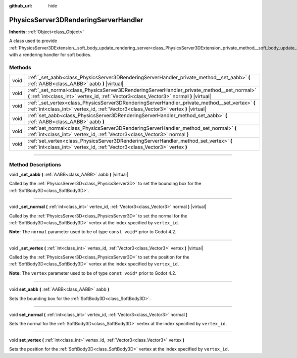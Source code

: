 :github_url: hide

.. DO NOT EDIT THIS FILE!!!
.. Generated automatically from Godot engine sources.
.. Generator: https://github.com/godotengine/godot/tree/master/doc/tools/make_rst.py.
.. XML source: https://github.com/godotengine/godot/tree/master/doc/classes/PhysicsServer3DRenderingServerHandler.xml.

.. _class_PhysicsServer3DRenderingServerHandler:

PhysicsServer3DRenderingServerHandler
=====================================

**Inherits:** :ref:`Object<class_Object>`

A class used to provide :ref:`PhysicsServer3DExtension._soft_body_update_rendering_server<class_PhysicsServer3DExtension_private_method__soft_body_update_rendering_server>` with a rendering handler for soft bodies.

.. rst-class:: classref-reftable-group

Methods
-------

.. table::
   :widths: auto

   +------+----------------------------------------------------------------------------------------------------------------------------------------------------------------------------------------+
   | void | :ref:`_set_aabb<class_PhysicsServer3DRenderingServerHandler_private_method__set_aabb>` **(** :ref:`AABB<class_AABB>` aabb **)** |virtual|                                              |
   +------+----------------------------------------------------------------------------------------------------------------------------------------------------------------------------------------+
   | void | :ref:`_set_normal<class_PhysicsServer3DRenderingServerHandler_private_method__set_normal>` **(** :ref:`int<class_int>` vertex_id, :ref:`Vector3<class_Vector3>` normal **)** |virtual| |
   +------+----------------------------------------------------------------------------------------------------------------------------------------------------------------------------------------+
   | void | :ref:`_set_vertex<class_PhysicsServer3DRenderingServerHandler_private_method__set_vertex>` **(** :ref:`int<class_int>` vertex_id, :ref:`Vector3<class_Vector3>` vertex **)** |virtual| |
   +------+----------------------------------------------------------------------------------------------------------------------------------------------------------------------------------------+
   | void | :ref:`set_aabb<class_PhysicsServer3DRenderingServerHandler_method_set_aabb>` **(** :ref:`AABB<class_AABB>` aabb **)**                                                                  |
   +------+----------------------------------------------------------------------------------------------------------------------------------------------------------------------------------------+
   | void | :ref:`set_normal<class_PhysicsServer3DRenderingServerHandler_method_set_normal>` **(** :ref:`int<class_int>` vertex_id, :ref:`Vector3<class_Vector3>` normal **)**                     |
   +------+----------------------------------------------------------------------------------------------------------------------------------------------------------------------------------------+
   | void | :ref:`set_vertex<class_PhysicsServer3DRenderingServerHandler_method_set_vertex>` **(** :ref:`int<class_int>` vertex_id, :ref:`Vector3<class_Vector3>` vertex **)**                     |
   +------+----------------------------------------------------------------------------------------------------------------------------------------------------------------------------------------+

.. rst-class:: classref-section-separator

----

.. rst-class:: classref-descriptions-group

Method Descriptions
-------------------

.. _class_PhysicsServer3DRenderingServerHandler_private_method__set_aabb:

.. rst-class:: classref-method

void **_set_aabb** **(** :ref:`AABB<class_AABB>` aabb **)** |virtual|

Called by the :ref:`PhysicsServer3D<class_PhysicsServer3D>` to set the bounding box for the :ref:`SoftBody3D<class_SoftBody3D>`.

.. rst-class:: classref-item-separator

----

.. _class_PhysicsServer3DRenderingServerHandler_private_method__set_normal:

.. rst-class:: classref-method

void **_set_normal** **(** :ref:`int<class_int>` vertex_id, :ref:`Vector3<class_Vector3>` normal **)** |virtual|

Called by the :ref:`PhysicsServer3D<class_PhysicsServer3D>` to set the normal for the :ref:`SoftBody3D<class_SoftBody3D>` vertex at the index specified by ``vertex_id``.

\ **Note:** The ``normal`` parameter used to be of type ``const void*`` prior to Godot 4.2.

.. rst-class:: classref-item-separator

----

.. _class_PhysicsServer3DRenderingServerHandler_private_method__set_vertex:

.. rst-class:: classref-method

void **_set_vertex** **(** :ref:`int<class_int>` vertex_id, :ref:`Vector3<class_Vector3>` vertex **)** |virtual|

Called by the :ref:`PhysicsServer3D<class_PhysicsServer3D>` to set the position for the :ref:`SoftBody3D<class_SoftBody3D>` vertex at the index specified by ``vertex_id``.

\ **Note:** The ``vertex`` parameter used to be of type ``const void*`` prior to Godot 4.2.

.. rst-class:: classref-item-separator

----

.. _class_PhysicsServer3DRenderingServerHandler_method_set_aabb:

.. rst-class:: classref-method

void **set_aabb** **(** :ref:`AABB<class_AABB>` aabb **)**

Sets the bounding box for the :ref:`SoftBody3D<class_SoftBody3D>`.

.. rst-class:: classref-item-separator

----

.. _class_PhysicsServer3DRenderingServerHandler_method_set_normal:

.. rst-class:: classref-method

void **set_normal** **(** :ref:`int<class_int>` vertex_id, :ref:`Vector3<class_Vector3>` normal **)**

Sets the normal for the :ref:`SoftBody3D<class_SoftBody3D>` vertex at the index specified by ``vertex_id``.

.. rst-class:: classref-item-separator

----

.. _class_PhysicsServer3DRenderingServerHandler_method_set_vertex:

.. rst-class:: classref-method

void **set_vertex** **(** :ref:`int<class_int>` vertex_id, :ref:`Vector3<class_Vector3>` vertex **)**

Sets the position for the :ref:`SoftBody3D<class_SoftBody3D>` vertex at the index specified by ``vertex_id``.

.. |virtual| replace:: :abbr:`virtual (This method should typically be overridden by the user to have any effect.)`
.. |const| replace:: :abbr:`const (This method has no side effects. It doesn't modify any of the instance's member variables.)`
.. |vararg| replace:: :abbr:`vararg (This method accepts any number of arguments after the ones described here.)`
.. |constructor| replace:: :abbr:`constructor (This method is used to construct a type.)`
.. |static| replace:: :abbr:`static (This method doesn't need an instance to be called, so it can be called directly using the class name.)`
.. |operator| replace:: :abbr:`operator (This method describes a valid operator to use with this type as left-hand operand.)`
.. |bitfield| replace:: :abbr:`BitField (This value is an integer composed as a bitmask of the following flags.)`
